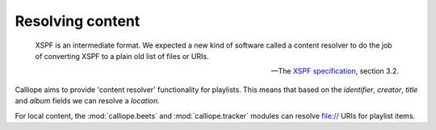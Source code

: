 Resolving content
=================

    XSPF is an intermediate format. We expected a new kind of software called a
    content resolver to do the job of converting XSPF to a plain old list of
    files or URIs.

    -- The `XSPF specification <https://www.xspf.org/xspf-v1.html#rfc.section.3.2>`_, section 3.2.

Calliope aims to provide 'content resolver' functionality for playlists. This
means that based on the *identifier*, *creator*, *title* and *album* fields we
can resolve a *location*.

For local content, the :mod:`calliope.beets` and :mod:`calliope.tracker`
modules can resolve file:// URIs for playlist items.

